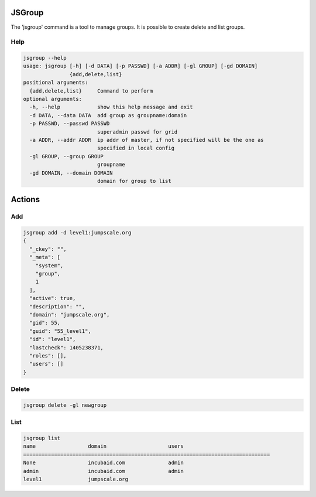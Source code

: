 

JSGroup
*******


The 'jsgroup' command is a tool to manage groups. It is possible to create delete and list groups.


Help
====








.. code-block:: python

  jsgroup --help
  usage: jsgroup [-h] [-d DATA] [-p PASSWD] [-a ADDR] [-gl GROUP] [-gd DOMAIN]
                 {add,delete,list}
  positional arguments:
    {add,delete,list}     Command to perform
  optional arguments:
    -h, --help            show this help message and exit
    -d DATA, --data DATA  add group as groupname:domain
    -p PASSWD, --passwd PASSWD
                          superadmin passwd for grid
    -a ADDR, --addr ADDR  ip addr of master, if not specified will be the one as
                          specified in local config
    -gl GROUP, --group GROUP
                          groupname
    -gd DOMAIN, --domain DOMAIN
                          domain for group to list



Actions
*******

Add
===






.. code-block:: python

  jsgroup add -d level1:jumpscale.org
  {
    "_ckey": "", 
    "_meta": [
      "system", 
      "group", 
      1
    ], 
    "active": true, 
    "description": "", 
    "domain": "jumpscale.org", 
    "gid": 55, 
    "guid": "55_level1", 
    "id": "level1", 
    "lastcheck": 1405238371, 
    "roles": [], 
    "users": []
  }




Delete
======






.. code-block:: python

  jsgroup delete -gl newgroup



List
====






.. code-block:: python

  jsgroup list
  name                 domain                    users
  ================================================================================ 
  None                 incubaid.com              admin
  admin                incubaid.com              admin
  level1               jumpscale.org


